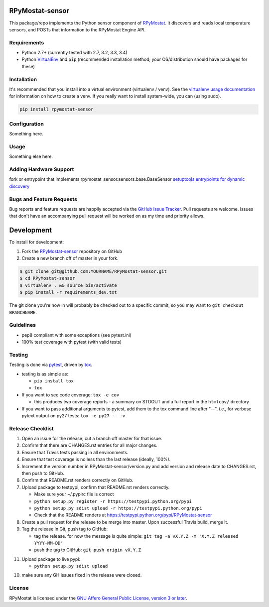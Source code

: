 RPyMostat-sensor
========================

.. image:: https://pypip.in/v/RPyMostat-sensor/badge.png
   :target: https://crate.io/packages/RPyMostat-sensor

.. image:: https://pypip.in/d/RPyMostat-sensor/badge.png
   :target: https://crate.io/packages/RPyMostat-sensor

.. image:: https://landscape.io/github/jantman/RPyMostat-sensor/master/landscape.svg
   :target: https://landscape.io/github/jantman/RPyMostat-sensor/master
   :alt: Code Health

.. image:: https://secure.travis-ci.org/jantman/RPyMostat-sensor.png?branch=master
   :target: http://travis-ci.org/jantman/RPyMostat-sensor
   :alt: travis-ci for master branch

.. image:: https://codecov.io/github/jantman/RPyMostat-sensor/coverage.svg?branch=master
   :target: https://codecov.io/github/jantman/RPyMostat-sensor?branch=master
   :alt: coverage report for master branch

.. image:: http://www.repostatus.org/badges/0.1.0/active.svg
   :alt: Project Status: Active - The project has reached a stable, usable state and is being actively developed.
   :target: http://www.repostatus.org/#active

This package/repo implements the Python sensor component of `RPyMostat <http://github.com/jantman/RPyMostat>`_. It
discovers and reads local temperature sensors, and POSTs that information to the
RPyMostat Engine API.

Requirements
------------

* Python 2.7+ (currently tested with 2.7, 3.2, 3.3, 3.4)
* Python `VirtualEnv <http://www.virtualenv.org/>`_ and ``pip`` (recommended installation method; your OS/distribution should have packages for these)

Installation
------------

It's recommended that you install into a virtual environment (virtualenv /
venv). See the `virtualenv usage documentation <http://www.virtualenv.org/en/latest/>`_
for information on how to create a venv. If you really want to install
system-wide, you can (using sudo).

.. code-block:: bash

    pip install rpymostat-sensor

Configuration
-------------

Something here.

Usage
-----

Something else here.

Adding Hardware Support
------------------------

fork or entrypoint that implements rpymostat_sensor.sensors.base.BaseSensor
`setuptools entrypoints for dynamic discovery <https://pythonhosted.org/setuptools/setuptools.html#extensible-applications-and-frameworks>`_


Bugs and Feature Requests
-------------------------

Bug reports and feature requests are happily accepted via the `GitHub Issue Tracker <https://github.com/jantman/RPyMostat-sensor/issues>`_. Pull requests are
welcome. Issues that don't have an accompanying pull request will be worked on
as my time and priority allows.

Development
===========

To install for development:

1. Fork the `RPyMostat-sensor <https://github.com/jantman/RPyMostat-sensor>`_ repository on GitHub
2. Create a new branch off of master in your fork.


.. code-block:: bash

    $ git clone git@github.com:YOURNAME/RPyMostat-sensor.git
    $ cd RPyMostat-sensor
    $ virtualenv . && source bin/activate
    $ pip install -r requirements_dev.txt

The git clone you're now in will probably be checked out to a specific commit,
so you may want to ``git checkout BRANCHNAME``.

Guidelines
----------

* pep8 compliant with some exceptions (see pytest.ini)
* 100% test coverage with pytest (with valid tests)

Testing
-------

Testing is done via `pytest <http://pytest.org/latest/>`_, driven by `tox <http://tox.testrun.org/>`_.

* testing is as simple as:

  * ``pip install tox``
  * ``tox``

* If you want to see code coverage: ``tox -e cov``

  * this produces two coverage reports - a summary on STDOUT and a full report in the ``htmlcov/`` directory

* If you want to pass additional arguments to pytest, add them to the tox command line after "--". i.e., for verbose pytext output on py27 tests: ``tox -e py27 -- -v``

Release Checklist
-----------------

1. Open an issue for the release; cut a branch off master for that issue.
2. Confirm that there are CHANGES.rst entries for all major changes.
3. Ensure that Travis tests passing in all environments.
4. Ensure that test coverage is no less than the last release (ideally, 100%).
5. Increment the version number in RPyMostat-sensor/version.py and add version and release date to CHANGES.rst, then push to GitHub.
6. Confirm that README.rst renders correctly on GitHub.
7. Upload package to testpypi, confirm that README.rst renders correctly.

   * Make sure your ~/.pypirc file is correct
   * ``python setup.py register -r https://testpypi.python.org/pypi``
   * ``python setup.py sdist upload -r https://testpypi.python.org/pypi``
   * Check that the README renders at https://testpypi.python.org/pypi/RPyMostat-sensor

8. Create a pull request for the release to be merge into master. Upon successful Travis build, merge it.
9. Tag the release in Git, push tag to GitHub:

   * tag the release. for now the message is quite simple: ``git tag -a vX.Y.Z -m 'X.Y.Z released YYYY-MM-DD'``
   * push the tag to GitHub: ``git push origin vX.Y.Z``

11. Upload package to live pypi:

    * ``python setup.py sdist upload``

10. make sure any GH issues fixed in the release were closed.

License
-------

RPyMostat is licensed under the `GNU Affero General Public License, version 3 or later <http://www.gnu.org/licenses/agpl.html>`_.
